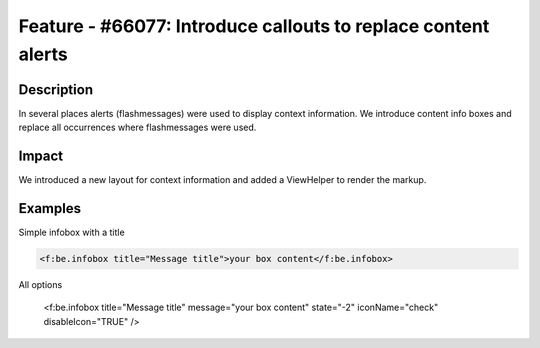 ==============================================================
Feature - #66077: Introduce callouts to replace content alerts
==============================================================

Description
===========

In several places alerts (flashmessages) were used to display context information.
We introduce content info boxes and replace all occurrences where flashmessages were used.


Impact
======

We introduced a new layout for context information and added a ViewHelper to render the markup.


Examples
========

Simple infobox with a title

.. code-block:: html

	<f:be.infobox title="Message title">your box content</f:be.infobox>

All options

	<f:be.infobox title="Message title" message="your box content" state="-2" iconName="check" disableIcon="TRUE" />